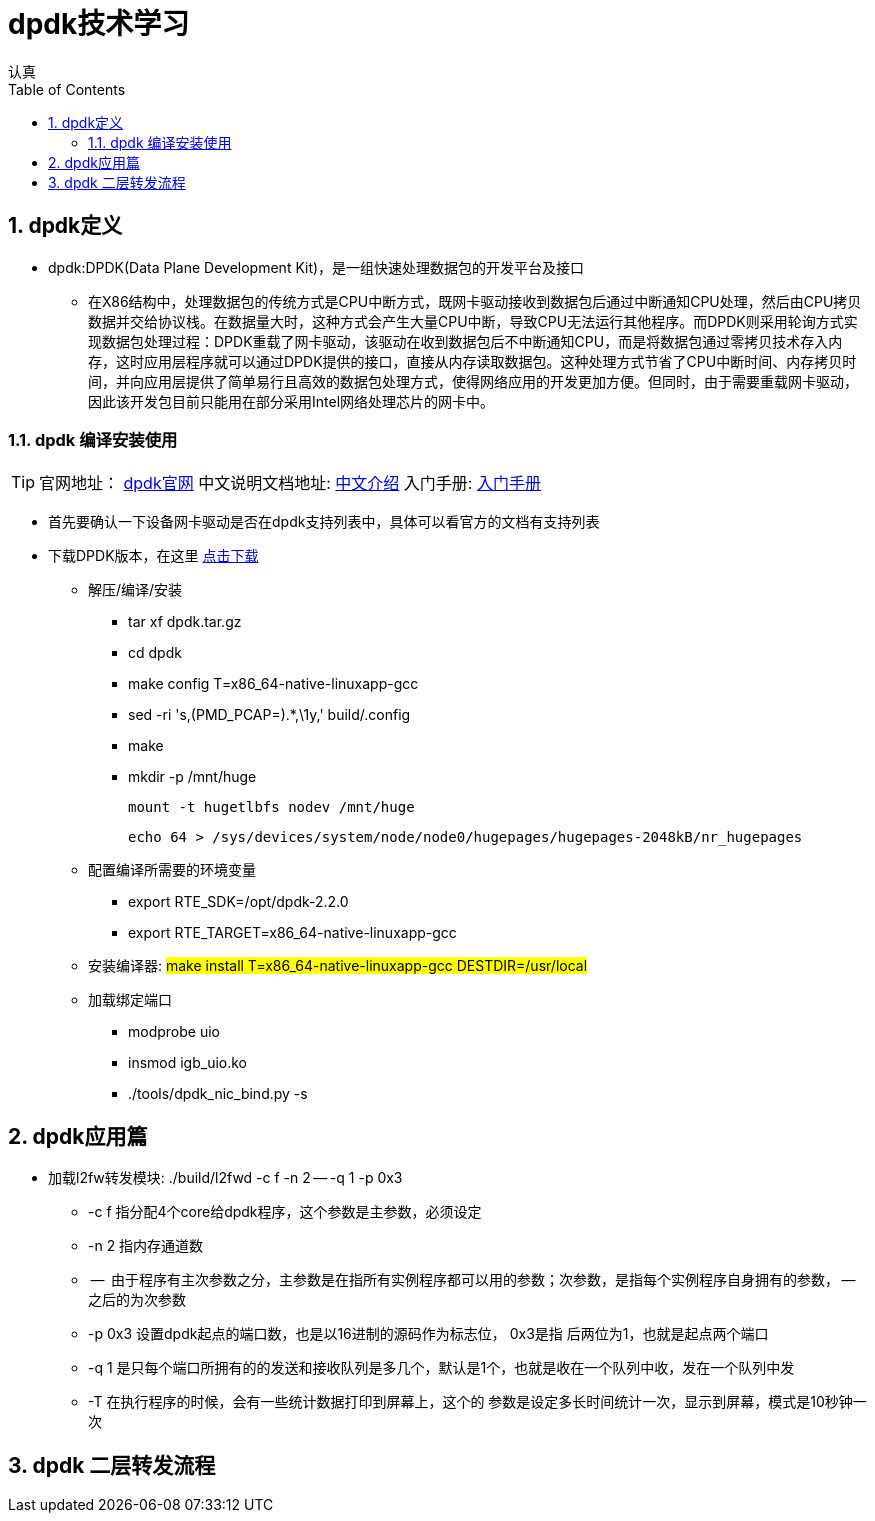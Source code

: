 = dpdk技术学习
认真
:toc:
:toclevels: 4
:toc-position: left
:source-highlighter: pygments
:icons: font
:sectnums:

== dpdk定义
[options=interactive]

* dpdk:DPDK(Data Plane Development Kit)，是一组快速处理数据包的开发平台及接口

** 在X86结构中，处理数据包的传统方式是CPU中断方式，既网卡驱动接收到数据包后通过中断通知CPU处理，然后由CPU拷贝数据并交给协议栈。在数据量大时，这种方式会产生大量CPU中断，导致CPU无法运行其他程序。而DPDK则采用轮询方式实现数据包处理过程：DPDK重载了网卡驱动，该驱动在收到数据包后不中断通知CPU，而是将数据包通过零拷贝技术存入内存，这时应用层程序就可以通过DPDK提供的接口，直接从内存读取数据包。这种处理方式节省了CPU中断时间、内存拷贝时间，并向应用层提供了简单易行且高效的数据包处理方式，使得网络应用的开发更加方便。但同时，由于需要重载网卡驱动，因此该开发包目前只能用在部分采用Intel网络处理芯片的网卡中。

=== dpdk 编译安装使用

TIP: 官网地址： link:http://www.dpdk.org[dpdk官网]
中文说明文档地址: link:http://www.mamicode.com/info-detail-1728647.html[中文介绍]
入门手册: link:http://www.mamicode.com/info-detail-1728647.html[入门手册]

* 首先要确认一下设备网卡驱动是否在dpdk支持列表中，具体可以看官方的文档有支持列表

* 下载DPDK版本，在这里 link:http://www.dpdk.org/download[点击下载]

** 解压/编译/安装
   *** tar xf dpdk.tar.gz
   *** cd dpdk
*** make config T=x86_64-native-linuxapp-gcc
*** sed -ri 's,(PMD_PCAP=).*,\1y,' build/.config
*** make
*** mkdir -p /mnt/huge

    mount -t hugetlbfs nodev /mnt/huge

    echo 64 > /sys/devices/system/node/node0/hugepages/hugepages-2048kB/nr_hugepages

** 配置编译所需要的环境变量

*** export RTE_SDK=/opt/dpdk-2.2.0 +
*** export RTE_TARGET=x86_64-native-linuxapp-gcc

** 安装编译器: #make install T=x86_64-native-linuxapp-gcc DESTDIR=/usr/local#

** 加载绑定端口
*** modprobe uio
*** insmod igb_uio.ko
*** ./tools/dpdk_nic_bind.py -s

== dpdk应用篇

* 加载l2fw转发模块:  ./build/l2fwd -c f -n 2 -- -q 1 -p 0x3
** -c  f    指分配4个core给dpdk程序，这个参数是主参数，必须设定
** -n 2     指内存通道数
** --       由于程序有主次参数之分，主参数是在指所有实例程序都可以用的参数；次参数，是指每个实例程序自身拥有的参数， -- 之后的为次参数
** -p       0x3 设置dpdk起点的端口数，也是以16进制的源码作为标志位， 0x3是指  后两位为1，也就是起点两个端口
** -q  1    是只每个端口所拥有的的发送和接收队列是多几个，默认是1个，也就是收在一个队列中收，发在一个队列中发
** -T       在执行程序的时候，会有一些统计数据打印到屏幕上，这个的 参数是设定多长时间统计一次，显示到屏幕，模式是10秒钟一次

== dpdk 二层转发流程
